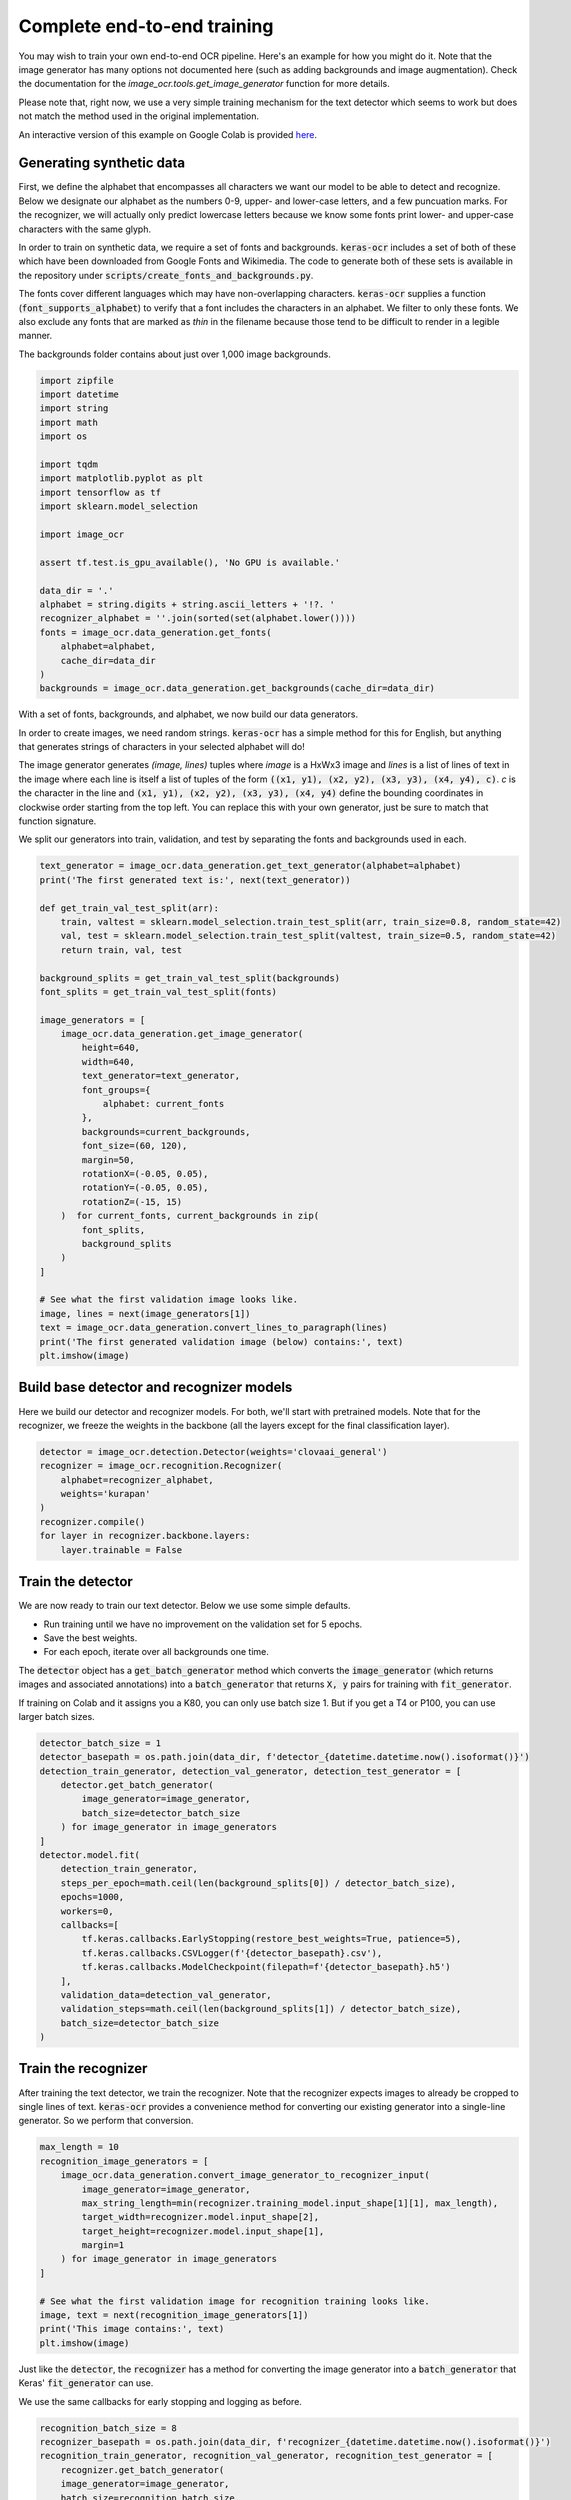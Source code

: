 Complete end-to-end training
============================

You may wish to train your own end-to-end OCR pipeline. Here's an example for
how you might do it. Note that the image generator has many options not
documented here (such as adding backgrounds and image augmentation). Check
the documentation for the `image_ocr.tools.get_image_generator` function for more details.

Please note that, right now, we use a very simple training mechanism for the
text detector which seems to work but does not match the method used in the
original implementation.

An interactive version of this example on Google Colab is provided `here
<https://colab.research.google.com/drive/19dGKong-LraUG3wYlJuPCquemJ13NN8R>`_.

Generating synthetic data
*************************

First, we define the alphabet that encompasses all characters we want our model to be able to detect and recognize. Below we designate our alphabet as the numbers 0-9, upper- and lower-case letters, and a few puncuation marks. For the recognizer, we will actually only predict lowercase letters because we know some fonts print lower- and upper-case characters with the same glyph.

In order to train on synthetic data, we require a set of fonts and backgrounds. :code:`keras-ocr` includes a set of both of these which have been downloaded from Google Fonts and Wikimedia. The code to generate both of these sets is available in the repository under :code:`scripts/create_fonts_and_backgrounds.py`.

The fonts cover different languages which may have non-overlapping characters. :code:`keras-ocr` supplies a function (:code:`font_supports_alphabet`) to verify that a font includes the characters in an alphabet. We filter to only these fonts. We also exclude any fonts that are marked as `thin` in the filename because those tend to be difficult to render in a legible manner.

The backgrounds folder contains about just over 1,000 image backgrounds.

.. code-block:: python

    import zipfile
    import datetime
    import string
    import math
    import os

    import tqdm
    import matplotlib.pyplot as plt
    import tensorflow as tf
    import sklearn.model_selection

    import image_ocr

    assert tf.test.is_gpu_available(), 'No GPU is available.'

    data_dir = '.'
    alphabet = string.digits + string.ascii_letters + '!?. '
    recognizer_alphabet = ''.join(sorted(set(alphabet.lower())))
    fonts = image_ocr.data_generation.get_fonts(
        alphabet=alphabet,
        cache_dir=data_dir
    )
    backgrounds = image_ocr.data_generation.get_backgrounds(cache_dir=data_dir)

With a set of fonts, backgrounds, and alphabet, we now build our data generators.

In order to create images, we need random strings. :code:`keras-ocr` has a simple method for this for English, but anything that generates strings of characters in your selected alphabet will do!

The image generator generates `(image, lines)` tuples where `image` is a HxWx3 image and `lines` is a list of lines of text in the image where each line is itself a list of tuples of the form :code:`((x1, y1), (x2, y2), (x3, y3), (x4, y4), c)`. `c` is the character in the line and :code:`(x1, y1), (x2, y2), (x3, y3),
(x4, y4)` define the bounding coordinates in clockwise order starting from the top left. You can replace this with your own generator, just be sure to match that function signature.

We split our generators into train, validation, and test by separating the fonts and backgrounds used in each.

.. code-block:: python

    text_generator = image_ocr.data_generation.get_text_generator(alphabet=alphabet)
    print('The first generated text is:', next(text_generator))

    def get_train_val_test_split(arr):
        train, valtest = sklearn.model_selection.train_test_split(arr, train_size=0.8, random_state=42)
        val, test = sklearn.model_selection.train_test_split(valtest, train_size=0.5, random_state=42)
        return train, val, test

    background_splits = get_train_val_test_split(backgrounds)
    font_splits = get_train_val_test_split(fonts)

    image_generators = [
        image_ocr.data_generation.get_image_generator(
            height=640,
            width=640,
            text_generator=text_generator,
            font_groups={
                alphabet: current_fonts
            },
            backgrounds=current_backgrounds,
            font_size=(60, 120),
            margin=50,
            rotationX=(-0.05, 0.05),
            rotationY=(-0.05, 0.05),
            rotationZ=(-15, 15)
        )  for current_fonts, current_backgrounds in zip(
            font_splits,
            background_splits
        )
    ]

    # See what the first validation image looks like.
    image, lines = next(image_generators[1])
    text = image_ocr.data_generation.convert_lines_to_paragraph(lines)
    print('The first generated validation image (below) contains:', text)
    plt.imshow(image)

.. image:: ../_static/generated1.jpg
   :width: 256

Build base detector and recognizer models
*****************************************

Here we build our detector and recognizer models. For both, we'll start with pretrained models. Note that for the recognizer, we freeze the weights in the backbone (all the layers except for the final classification layer).

.. code-block:: python

    detector = image_ocr.detection.Detector(weights='clovaai_general')
    recognizer = image_ocr.recognition.Recognizer(
        alphabet=recognizer_alphabet,
        weights='kurapan'
    )
    recognizer.compile()
    for layer in recognizer.backbone.layers:
        layer.trainable = False

Train the detector
******************

We are now ready to train our text detector. Below we use some simple defaults.

- Run training until we have no improvement on the validation set for 5 epochs.
- Save the best weights.
- For each epoch, iterate over all backgrounds one time.

The :code:`detector` object has a :code:`get_batch_generator` method which converts the :code:`image_generator`
(which returns images and associated annotations) into a :code:`batch_generator` that returns
:code:`X, y` pairs for training with :code:`fit_generator`.

If training on Colab and it assigns you a K80, you can only use batch size 1. But if you get a
T4 or P100, you can use larger batch sizes.

.. code-block:: python

    detector_batch_size = 1
    detector_basepath = os.path.join(data_dir, f'detector_{datetime.datetime.now().isoformat()}')
    detection_train_generator, detection_val_generator, detection_test_generator = [
        detector.get_batch_generator(
            image_generator=image_generator,
            batch_size=detector_batch_size
        ) for image_generator in image_generators
    ]
    detector.model.fit(
        detection_train_generator,
        steps_per_epoch=math.ceil(len(background_splits[0]) / detector_batch_size),
        epochs=1000,
        workers=0,
        callbacks=[
            tf.keras.callbacks.EarlyStopping(restore_best_weights=True, patience=5),
            tf.keras.callbacks.CSVLogger(f'{detector_basepath}.csv'),
            tf.keras.callbacks.ModelCheckpoint(filepath=f'{detector_basepath}.h5')
        ],
        validation_data=detection_val_generator,
        validation_steps=math.ceil(len(background_splits[1]) / detector_batch_size),
        batch_size=detector_batch_size
    )

Train the recognizer
********************

After training the text detector, we train the recognizer. Note that the recognizer expects images
to already be cropped to single lines of text. :code:`keras-ocr` provides a convenience method for
converting our existing generator into a single-line generator. So we perform that conversion.

.. code-block:: python

    max_length = 10
    recognition_image_generators = [
        image_ocr.data_generation.convert_image_generator_to_recognizer_input(
            image_generator=image_generator,
            max_string_length=min(recognizer.training_model.input_shape[1][1], max_length),
            target_width=recognizer.model.input_shape[2],
            target_height=recognizer.model.input_shape[1],
            margin=1
        ) for image_generator in image_generators
    ]

    # See what the first validation image for recognition training looks like.
    image, text = next(recognition_image_generators[1])
    print('This image contains:', text)
    plt.imshow(image)

.. image:: ../_static/generated2.jpg
   :width: 384

Just like the :code:`detector`, the :code:`recognizer` has a method for converting the image generator
into a :code:`batch_generator` that Keras' :code:`fit_generator` can use.

We use the same callbacks for early stopping and logging as before.

.. code-block:: python

    recognition_batch_size = 8
    recognizer_basepath = os.path.join(data_dir, f'recognizer_{datetime.datetime.now().isoformat()}')
    recognition_train_generator, recognition_val_generator, recognition_test_generator = [
        recognizer.get_batch_generator(
        image_generator=image_generator,
        batch_size=recognition_batch_size,
        lowercase=True
        ) for image_generator in recognition_image_generators
    ]
    recognizer.training_model.fit(
        recognition_train_generator,
        epochs=1000,
        steps_per_epoch=math.ceil(len(background_splits[0]) / recognition_batch_size),
        callbacks=[
            tf.keras.callbacks.EarlyStopping(restore_best_weights=True, patience=25),
            tf.keras.callbacks.CSVLogger(f'{recognizer_basepath}.csv', append=True),
            tf.keras.callbacks.ModelCheckpoint(filepath=f'{recognizer_basepath}.h5')
        ],
        validation_data=recognition_val_generator,
        validation_steps=math.ceil(len(background_splits[1]) / recognition_batch_size),
        workers=0,
        batch_size=recognition_batch_size
    )

Use the models for inference
****************************

Once training is done, you can use :code:`recognize` to extract text.

.. code-block:: python
    
    pipeline = image_ocr.pipeline.Pipeline(detector=detector, recognizer=recognizer)
    image, lines = next(image_generators[0])
    predictions = pipeline.recognize(images=[image])[0]
    drawn = image_ocr.tools.drawBoxes(
        image=image, boxes=predictions, boxes_format='predictions'
    )
    print(
        'Actual:', '\n'.join([' '.join([character for _, character in line]) for line in lines]),
        'Predicted:', [text for text, box in predictions]
    )
    plt.imshow(drawn)

.. image:: ../_static/predicted1.jpg
   :width: 512
